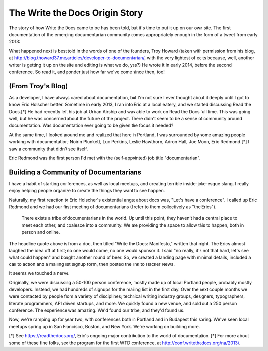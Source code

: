 The Write the Docs Origin Story
-------------------------------

The story of how Write the Docs came to be has been told, but it's time to put it up on our own site. The first documentation of the emerging documentarian community comes appropriately enough in the form of a tweet from early 2013:

.. image:: _static/img/origin-tweet.png

What happened next is best told in the words of one of the founders, Troy Howard (taken with permission from his blog, at http://blog.thoward37.me/articles/developer-to-documentarian/, with the very lightest of edits because, well, another writer is getting it up on the site and editing is what we do, yes?) He wrote it in early 2014, before the second conference. So read it, and ponder just how far we've come since then, too!

(From Troy's Blog)
~~~~~~~~~~~~~~~~~~

As a developer, I have always cared about documentation, but I'm not sure I ever thought about it deeply until I got to know Eric Holscher better. Sometime in early 2013, I ran into Eric at a local eatery, and we started discussing Read the Docs.[*] He had recently left his job at Urban Airship and was able to work on Read the Docs full time. This was going well, but he was concerned about the future of the project. There didn't seem to be a sense of community around documentation. Was documentation ever going to be given the focus it needed?

At the same time, I looked around me and realized that here in Portland, I was surrounded by some amazing people working with documentation; Noirin Plunkett, Luc Perkins, Leslie Hawthorn, Adron Hall, Joe Moon, Eric Redmond.[*] I saw a community that didn't see itself.

Eric Redmond was the first person I'd met with the (self-appointed) job title "documentarian".

Building a Community of Documentarians
~~~~~~~~~~~~~~~~~~~~~~~~~~~~~~~~~~~~~~

I have a habit of starting conferences, as well as local meetups, and creating terrible inside-joke-esque slang. I really enjoy helping people organize to create the things they want to see happen.

Naturally, my first reaction to Eric Holscher's existential angst about docs was, "Let's have a conference". I called up Eric Redmond and we had our first meeting of documentarians (I refer to them collectively as "the Erics").

    There exists a tribe of documentarians in the world. Up until this point, they haven’t had a central place to meet each other, and coalesce into a community. We are providing the space to allow this to happen, both in person and online.

The headline quote above is from a doc, then titled "Write the Docs: Manifesto," written that night. The Erics almost laughed the idea off at first; no one would come, no one would sponsor it. I said "no really, it's not that hard, let's see what could happen" and bought another round of beer. So, we created a landing page with minimal details, included a call to action and a mailing list signup form, then posted the link to Hacker News.

It seems we touched a nerve.

Originally, we were discussing a 50-100 person conference, mostly made up of local Portland people, probably mostly developers. Instead, we had hundreds of signups for the mailing list in the first day. Over the next couple months we were contacted by people from a variety of disciplines; technical writing industry groups, designers, typographers, literate programmers, API driven startups, and more. We quickly found a new venue, and sold out a 250 person conference. The experience was amazing. We'd found our tribe, and they'd found us.

Now, we're ramping up for year two, with conferences both in Portland and in Budapest this spring. We've seen local meetups spring up in San Francisco, Boston, and New York. We're working on building more.

[*] See https://readthedocs.org/, Eric's ongoing major contribution to the world of documentation.
[*] For more about some of these fine folks, see the program for the first WTD conference, at http://conf.writethedocs.org/na/2013/.
